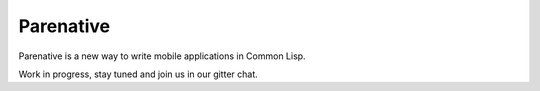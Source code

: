 ==========
Parenative
==========

Parenative is a new way to write mobile applications in Common Lisp.

Work in progress, stay tuned and join us in our gitter chat.


